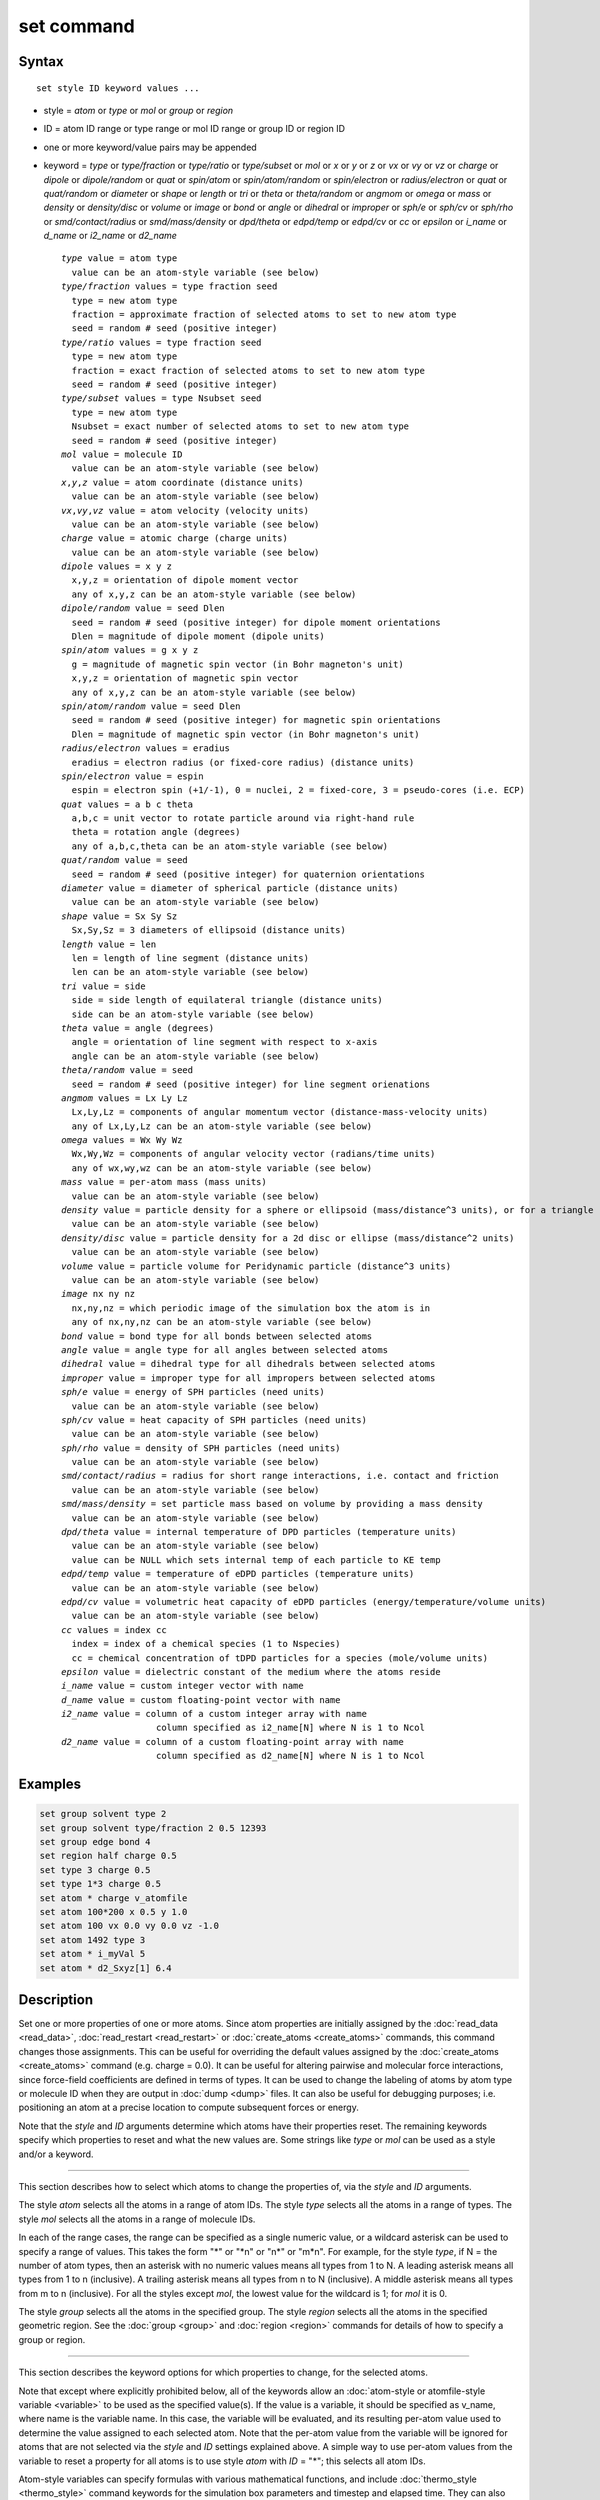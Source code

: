 .. index:: set

set command
===========

Syntax
""""""

.. parsed-literal::

   set style ID keyword values ...

* style = *atom* or *type* or *mol* or *group* or *region*
* ID = atom ID range or type range or mol ID range or group ID or region ID
* one or more keyword/value pairs may be appended
* keyword = *type* or *type/fraction* or *type/ratio* or *type/subset*
  or *mol* or *x* or *y* or *z* or *vx* or *vy* or *vz* or *charge* or
  *dipole* or *dipole/random* or *quat* or *spin/atom* or *spin/atom/random* or
  *spin/electron* or *radius/electron* or
  *quat* or *quat/random* or *diameter* or *shape* or *length* or *tri* or
  *theta* or *theta/random* or *angmom* or *omega* or
  *mass* or *density* or *density/disc* or
  *volume* or *image* or *bond* or *angle* or *dihedral* or
  *improper* or *sph/e* or *sph/cv* or *sph/rho* or
  *smd/contact/radius* or *smd/mass/density* or *dpd/theta* or
  *edpd/temp* or *edpd/cv* or *cc* or *epsilon* or
  *i_name* or *d_name* or *i2_name* or *d2_name*

  .. parsed-literal::

       *type* value = atom type
         value can be an atom-style variable (see below)
       *type/fraction* values = type fraction seed
         type = new atom type
         fraction = approximate fraction of selected atoms to set to new atom type
         seed = random # seed (positive integer)
       *type/ratio* values = type fraction seed
         type = new atom type
         fraction = exact fraction of selected atoms to set to new atom type
         seed = random # seed (positive integer)
       *type/subset* values = type Nsubset seed
         type = new atom type
         Nsubset = exact number of selected atoms to set to new atom type
         seed = random # seed (positive integer)
       *mol* value = molecule ID
         value can be an atom-style variable (see below)
       *x*,\ *y*,\ *z* value = atom coordinate (distance units)
         value can be an atom-style variable (see below)
       *vx*,\ *vy*,\ *vz* value = atom velocity (velocity units)
         value can be an atom-style variable (see below)
       *charge* value = atomic charge (charge units)
         value can be an atom-style variable (see below)
       *dipole* values = x y z
         x,y,z = orientation of dipole moment vector
         any of x,y,z can be an atom-style variable (see below)
       *dipole/random* value = seed Dlen
         seed = random # seed (positive integer) for dipole moment orientations
         Dlen = magnitude of dipole moment (dipole units)
       *spin/atom* values = g x y z
         g = magnitude of magnetic spin vector (in Bohr magneton's unit)
         x,y,z = orientation of magnetic spin vector
         any of x,y,z can be an atom-style variable (see below)
       *spin/atom/random* value = seed Dlen
         seed = random # seed (positive integer) for magnetic spin orientations
         Dlen = magnitude of magnetic spin vector (in Bohr magneton's unit)
       *radius/electron* values = eradius
         eradius = electron radius (or fixed-core radius) (distance units)
       *spin/electron* value = espin
         espin = electron spin (+1/-1), 0 = nuclei, 2 = fixed-core, 3 = pseudo-cores (i.e. ECP)
       *quat* values = a b c theta
         a,b,c = unit vector to rotate particle around via right-hand rule
         theta = rotation angle (degrees)
         any of a,b,c,theta can be an atom-style variable (see below)
       *quat/random* value = seed
         seed = random # seed (positive integer) for quaternion orientations
       *diameter* value = diameter of spherical particle (distance units)
         value can be an atom-style variable (see below)
       *shape* value = Sx Sy Sz
         Sx,Sy,Sz = 3 diameters of ellipsoid (distance units)
       *length* value = len
         len = length of line segment (distance units)
         len can be an atom-style variable (see below)
       *tri* value = side
         side = side length of equilateral triangle (distance units)
         side can be an atom-style variable (see below)
       *theta* value = angle (degrees)
         angle = orientation of line segment with respect to x-axis
         angle can be an atom-style variable (see below)
       *theta/random* value = seed
         seed = random # seed (positive integer) for line segment orienations
       *angmom* values = Lx Ly Lz
         Lx,Ly,Lz = components of angular momentum vector (distance-mass-velocity units)
         any of Lx,Ly,Lz can be an atom-style variable (see below)
       *omega* values = Wx Wy Wz
         Wx,Wy,Wz = components of angular velocity vector (radians/time units)
         any of wx,wy,wz can be an atom-style variable (see below)
       *mass* value = per-atom mass (mass units)
         value can be an atom-style variable (see below)
       *density* value = particle density for a sphere or ellipsoid (mass/distance\^3 units), or for a triangle (mass/distance\^2 units) or line (mass/distance units) particle
         value can be an atom-style variable (see below)
       *density/disc* value = particle density for a 2d disc or ellipse (mass/distance\^2 units)
         value can be an atom-style variable (see below)
       *volume* value = particle volume for Peridynamic particle (distance\^3 units)
         value can be an atom-style variable (see below)
       *image* nx ny nz
         nx,ny,nz = which periodic image of the simulation box the atom is in
         any of nx,ny,nz can be an atom-style variable (see below)
       *bond* value = bond type for all bonds between selected atoms
       *angle* value = angle type for all angles between selected atoms
       *dihedral* value = dihedral type for all dihedrals between selected atoms
       *improper* value = improper type for all impropers between selected atoms
       *sph/e* value = energy of SPH particles (need units)
         value can be an atom-style variable (see below)
       *sph/cv* value = heat capacity of SPH particles (need units)
         value can be an atom-style variable (see below)
       *sph/rho* value = density of SPH particles (need units)
         value can be an atom-style variable (see below)
       *smd/contact/radius* = radius for short range interactions, i.e. contact and friction
         value can be an atom-style variable (see below)
       *smd/mass/density* = set particle mass based on volume by providing a mass density
         value can be an atom-style variable (see below)
       *dpd/theta* value = internal temperature of DPD particles (temperature units)
         value can be an atom-style variable (see below)
         value can be NULL which sets internal temp of each particle to KE temp
       *edpd/temp* value = temperature of eDPD particles (temperature units)
         value can be an atom-style variable (see below)
       *edpd/cv* value = volumetric heat capacity of eDPD particles (energy/temperature/volume units)
         value can be an atom-style variable (see below)
       *cc* values = index cc
         index = index of a chemical species (1 to Nspecies)
         cc = chemical concentration of tDPD particles for a species (mole/volume units)
       *epsilon* value = dielectric constant of the medium where the atoms reside
       *i_name* value = custom integer vector with name
       *d_name* value = custom floating-point vector with name
       *i2_name* value = column of a custom integer array with name
                         column specified as i2_name[N] where N is 1 to Ncol
       *d2_name* value = column of a custom floating-point array with name
                         column specified as d2_name[N] where N is 1 to Ncol

Examples
""""""""

.. code-block:: LAMMPS

   set group solvent type 2
   set group solvent type/fraction 2 0.5 12393
   set group edge bond 4
   set region half charge 0.5
   set type 3 charge 0.5
   set type 1*3 charge 0.5
   set atom * charge v_atomfile
   set atom 100*200 x 0.5 y 1.0
   set atom 100 vx 0.0 vy 0.0 vz -1.0
   set atom 1492 type 3
   set atom * i_myVal 5
   set atom * d2_Sxyz[1] 6.4

Description
"""""""""""

Set one or more properties of one or more atoms.  Since atom
properties are initially assigned by the :doc:`read_data <read_data>`,
:doc:`read_restart <read_restart>` or :doc:`create_atoms <create_atoms>`
commands, this command changes those assignments.  This can be useful
for overriding the default values assigned by the
:doc:`create_atoms <create_atoms>` command (e.g. charge = 0.0).  It can
be useful for altering pairwise and molecular force interactions,
since force-field coefficients are defined in terms of types.  It can
be used to change the labeling of atoms by atom type or molecule ID
when they are output in :doc:`dump <dump>` files.  It can also be useful
for debugging purposes; i.e. positioning an atom at a precise location
to compute subsequent forces or energy.

Note that the *style* and *ID* arguments determine which atoms have
their properties reset.  The remaining keywords specify which
properties to reset and what the new values are.  Some strings like
*type* or *mol* can be used as a style and/or a keyword.

----------

This section describes how to select which atoms to change
the properties of, via the *style* and *ID* arguments.

The style *atom* selects all the atoms in a range of atom IDs.  The
style *type* selects all the atoms in a range of types.  The style
*mol* selects all the atoms in a range of molecule IDs.

In each of the range cases, the range can be specified as a single
numeric value, or a wildcard asterisk can be used to specify a range
of values.  This takes the form "\*" or "\*n" or "n\*" or "m\*n".  For
example, for the style *type*, if N = the number of atom types, then
an asterisk with no numeric values means all types from 1 to N.  A
leading asterisk means all types from 1 to n (inclusive).  A trailing
asterisk means all types from n to N (inclusive).  A middle asterisk
means all types from m to n (inclusive).  For all the styles except
*mol*, the lowest value for the wildcard is 1; for *mol* it is 0.

The style *group* selects all the atoms in the specified group.  The
style *region* selects all the atoms in the specified geometric
region.  See the :doc:`group <group>` and :doc:`region <region>` commands
for details of how to specify a group or region.

----------

This section describes the keyword options for which properties to
change, for the selected atoms.

Note that except where explicitly prohibited below, all of the
keywords allow an :doc:`atom-style or atomfile-style variable
<variable>` to be used as the specified value(s).  If the value is a
variable, it should be specified as v_name, where name is the
variable name.  In this case, the variable will be evaluated, and its
resulting per-atom value used to determine the value assigned to each
selected atom.  Note that the per-atom value from the variable will be
ignored for atoms that are not selected via the *style* and *ID*
settings explained above.  A simple way to use per-atom values from
the variable to reset a property for all atoms is to use style *atom*
with *ID* = "\*"; this selects all atom IDs.

Atom-style variables can specify formulas with various mathematical
functions, and include :doc:`thermo_style <thermo_style>` command
keywords for the simulation box parameters and timestep and elapsed
time.  They can also include per-atom values, such as atom
coordinates.  Thus it is easy to specify a time-dependent or
spatially-dependent set of per-atom values.  As explained on the
:doc:`variable <variable>` doc page, atomfile-style variables can be
used in place of atom-style variables, and thus as arguments to the
set command.  Atomfile-style variables read their per-atoms values
from a file.

.. note::

   Atom-style and atomfile-style variables return floating point
   per-atom values.  If the values are assigned to an integer variable,
   such as the molecule ID, then the floating point value is truncated to
   its integer portion, e.g. a value of 2.6 would become 2.

Keyword *type* sets the atom type for all selected atoms.  The
specified value must be from 1 to ntypes, where ntypes was set by the
:doc:`create_box <create_box>` command or the *atom types* field in the
header of the data file read by the :doc:`read_data <read_data>`
command.

Keyword *type/fraction* sets the atom type for a fraction of the
selected atoms.  The actual number of atoms changed is not guaranteed
to be exactly the specified fraction (0 <= *fraction* <= 1), but
should be statistically close.  Random numbers are used in such a way
that a particular atom is changed or not changed, regardless of how
many processors are being used.  This keyword does not allow use of an
atom-style variable.

Keywords *type/ratio* and *type/subset* also set the atom type for a
fraction of the selected atoms.  The actual number of atoms changed
will be exactly the requested number.  For *type/ratio* the specified
fraction (0 <= *fraction* <= 1) determines the number.  For
*type/subset*, the specified *Nsubset* is the number.  An iterative
algorithm is used which ensures the correct number of atoms are
selected, in a perfectly random fashion.  Which atoms are selected
will change with the number of processors used.  These keywords do not
allow use of an atom-style variable.

Keyword *mol* sets the molecule ID for all selected atoms.  The
:doc:`atom style <atom_style>` being used must support the use of
molecule IDs.

Keywords *x*, *y*, *z*, and *charge* set the coordinates or
charge of all selected atoms.  For *charge*, the :doc:`atom style
<atom_style>` being used must support the use of atomic
charge. Keywords *vx*, *vy*, and *vz* set the velocities of all
selected atoms.

Keyword *dipole* uses the specified x,y,z values as components of a
vector to set as the orientation of the dipole moment vectors of the
selected atoms.  The magnitude of the dipole moment is set by the
length of this orientation vector.

Keyword *dipole/random* randomizes the orientation of the dipole
moment vectors for the selected atoms and sets the magnitude of each
to the specified *Dlen* value.  For 2d systems, the z component of the
orientation is set to 0.0.  Random numbers are used in such a way that
the orientation of a particular atom is the same, regardless of how
many processors are being used.  This keyword does not allow use of an
atom-style variable.

.. versionchanged:: 15Sep2022

Keyword *spin/atom* uses the specified g value to set the magnitude of the
magnetic spin vectors, and the x,y,z values as components of a vector
to set as the orientation of the magnetic spin vectors of the selected
atoms.  This keyword was previously called *spin*.

.. versionchanged:: 15Sep2022

Keyword *spin/atom/random* randomizes the orientation of the magnetic spin
vectors for the selected atoms and sets the magnitude of each to the
specified *Dlen* value.  This keyword was previously called *spin/random*.

.. versionadded:: 15Sep2022

Keyword *radius/electron* uses the specified value to set the radius of
electrons or fixed cores.

.. versionadded:: 15Sep2022

Keyword *spin/electron* sets the spin of an electron (+/- 1) or indicates
nuclei (=0), fixed-cores (=2), or pseudo-cores (= 3).

Keyword *quat* uses the specified values to create a quaternion
(4-vector) that represents the orientation of the selected atoms.  The
particles must define a quaternion for their orientation
(e.g. ellipsoids, triangles, body particles) as defined by the
:doc:`atom_style <atom_style>` command.  Note that particles defined by
:doc:`atom_style ellipsoid <atom_style>` have 3 shape parameters.  The 3
values must be non-zero for each particle set by this command.  They
are used to specify the aspect ratios of an ellipsoidal particle,
which is oriented by default with its x-axis along the simulation
box's x-axis, and similarly for y and z.  If this body is rotated (via
the right-hand rule) by an angle theta around a unit rotation vector
(a,b,c), then the quaternion that represents its new orientation is
given by (cos(theta/2), a\*sin(theta/2), b\*sin(theta/2),
c\*sin(theta/2)).  The theta and a,b,c values are the arguments to the
*quat* keyword.  LAMMPS normalizes the quaternion in case (a,b,c) was
not specified as a unit vector.  For 2d systems, the a,b,c values are
ignored, since a rotation vector of (0,0,1) is the only valid choice.

Keyword *quat/random* randomizes the orientation of the quaternion for
the selected atoms.  The particles must define a quaternion for their
orientation (e.g. ellipsoids, triangles, body particles) as defined by
the :doc:`atom_style <atom_style>` command.  Random numbers are used in
such a way that the orientation of a particular atom is the same,
regardless of how many processors are being used.  For 2d systems,
only orientations in the xy plane are generated.  As with keyword
*quat*, for ellipsoidal particles, the 3 shape values must be non-zero
for each particle set by this command.  This keyword does not allow
use of an atom-style variable.

Keyword *diameter* sets the size of the selected atoms.  The particles
must be finite-size spheres as defined by the :doc:`atom_style sphere
<atom_style>` command.  The diameter of a particle can be set to 0.0,
which means they will be treated as point particles.  Note that this
command does not adjust the particle mass, even if it was defined with
a density, e.g. via the :doc:`read_data <read_data>` command.

Keyword *shape* sets the size and shape of the selected atoms.  The
particles must be ellipsoids as defined by the :doc:`atom_style
ellipsoid <atom_style>` command.  The *Sx*, *Sy*, *Sz* settings
are the 3 diameters of the ellipsoid in each direction.  All 3 can be
set to the same value, which means the ellipsoid is effectively a
sphere.  They can also all be set to 0.0 which means the particle will
be treated as a point particle.  Note that this command does not
adjust the particle mass, even if it was defined with a density,
e.g. via the :doc:`read_data <read_data>` command.

Keyword *length* sets the length of selected atoms.  The particles
must be line segments as defined by the :doc:`atom_style line
<atom_style>` command.  If the specified value is non-zero the line
segment is (re)set to a length = the specified value, centered around
the particle position, with an orientation along the x-axis.  If the
specified value is 0.0, the particle will become a point particle.
Note that this command does not adjust the particle mass, even if it
was defined with a density, e.g. via the :doc:`read_data <read_data>`
command.

Keyword *tri* sets the size of selected atoms.  The particles must be
triangles as defined by the :doc:`atom_style tri <atom_style>` command.
If the specified value is non-zero the triangle is (re)set to be an
equilateral triangle in the xy plane with side length = the specified
value, with a centroid at the particle position, with its base
parallel to the x axis, and the y-axis running from the center of the
base to the top point of the triangle.  If the specified value is 0.0,
the particle will become a point particle.  Note that this command
does not adjust the particle mass, even if it was defined with a
density, e.g. via the :doc:`read_data <read_data>` command.

Keyword *theta* sets the orientation of selected atoms.  The particles
must be line segments as defined by the :doc:`atom_style line
<atom_style>` command.  The specified value is used to set the
orientation angle of the line segments with respect to the x axis.

Keyword *theta/random* randomizes the orientation of theta for the
selected atoms.  The particles must be line segments as defined by the
:doc:`atom_style line <atom_style>` command.  Random numbers are used in
such a way that the orientation of a particular atom is the same,
regardless of how many processors are being used.  This keyword does
not allow use of an atom-style variable.

Keyword *angmom* sets the angular momentum of selected atoms.  The
particles must be ellipsoids as defined by the :doc:`atom_style
ellipsoid <atom_style>` command or triangles as defined by the
:doc:`atom_style tri <atom_style>` command.  The angular momentum
vector of the particles is set to the 3 specified components.

Keyword *omega* sets the angular velocity of selected atoms.  The
particles must be spheres as defined by the :doc:`atom_style sphere
<atom_style>` command.  The angular velocity vector of the particles is
set to the 3 specified components.

Keyword *mass* sets the mass of all selected particles.  The particles
must have a per-atom mass attribute, as defined by the :doc:`atom_style
<atom_style>` command.  See the "mass" command for how to set mass
values on a per-type basis.

Keyword *density* or *density/disc* also sets the mass of all selected
particles, but in a different way.  The particles must have a per-atom
mass attribute, as defined by the :doc:`atom_style <atom_style>`
command.  If the atom has a radius attribute (see :doc:`atom_style
sphere <atom_style>`) and its radius is non-zero, its mass is set from
the density and particle volume for 3d systems (the input density is
assumed to be in mass/distance\^3 units).  For 2d, the default is for
LAMMPS to model particles with a radius attribute as spheres.  However,
if the *density/disc* keyword is used, then they can be modeled as 2d
discs (circles).  Their mass is set from the density and particle area
(the input density is assumed to be in mass/distance\^2 units).

If the atom has a shape attribute (see :doc:`atom_style ellipsoid
<atom_style>`) and its 3 shape parameters are non-zero, then its mass is
set from the density and particle volume (the input density is assumed
to be in mass/distance\^3 units).  The *density/disc* keyword has no
effect; it does not (yet) treat 3d ellipsoids as 2d ellipses.

If the atom has a length attribute (see :doc:`atom_style line
<atom_style>`) and its length is non-zero, then its mass is set from the
density and line segment length (the input density is assumed to be in
mass/distance units).  If the atom has an area attribute (see
:doc:`atom_style tri <atom_style>`) and its area is non-zero, then its
mass is set from the density and triangle area (the input density is
assumed to be in mass/distance\^2 units).

If none of these cases are valid, then the mass is set to the density
value directly (the input density is assumed to be in mass units).

Keyword *volume* sets the volume of all selected particles.  Currently,
only the :doc:`atom_style peri <atom_style>` command defines particles
with a volume attribute.  Note that this command does not adjust the
particle mass.

Keyword *image* sets which image of the simulation box the atom is
considered to be in.  An image of 0 means it is inside the box as
defined.  A value of 2 means add 2 box lengths to get the true value.  A
value of -1 means subtract 1 box length to get the true value.  LAMMPS
updates these flags as atoms cross periodic boundaries during the
simulation.  The flags can be output with atom snapshots via the
:doc:`dump <dump>` command.  If a value of NULL is specified for any of
nx,ny,nz, then the current image value for that dimension is unchanged.
For non-periodic dimensions only a value of 0 can be specified.  This
command can be useful after a system has been equilibrated and atoms
have diffused one or more box lengths in various directions.  This
command can then reset the image values for atoms so that they are
effectively inside the simulation box, e.g if a diffusion coefficient is
about to be measured via the :doc:`compute msd <compute_msd>` command.
Care should be taken not to reset the image flags of two atoms in a bond
to the same value if the bond straddles a periodic boundary (rather they
should be different by +/- 1).  This will not affect the dynamics of a
simulation, but may mess up analysis of the trajectories if a LAMMPS
diagnostic or your own analysis relies on the image flags to unwrap a
molecule which straddles the periodic box.

Keywords *bond*, *angle*, *dihedral*, and *improper*, set the bond type
(angle type, etc) of all bonds (angles, etc) of selected atoms to the
specified value from 1 to nbondtypes (nangletypes, etc).  All atoms in a
particular bond (angle, etc) must be selected atoms in order for the
change to be made.  The value of nbondtype (nangletypes, etc) was set by
the *bond types* (\ *angle types*, etc) field in the header of the data
file read by the :doc:`read_data <read_data>` command.  These keywords
do not allow use of an atom-style variable.

Keywords *sph/e*, *sph/cv*, and *sph/rho* set the energy, heat capacity,
and density of smoothed particle hydrodynamics (SPH) particles.  See
`this PDF guide <PDF/SPH_LAMMPS_userguide.pdf>`_ to using SPH in LAMMPS.

Keyword *smd/mass/density* sets the mass of all selected particles, but
it is only applicable to the Smooth Mach Dynamics package MACHDYN.  It
assumes that the particle volume has already been correctly set and
calculates particle mass from the provided mass density value.

Keyword *smd/contact/radius* only applies to simulations with the Smooth
Mach Dynamics package MACHDYN.  Itsets an interaction radius for
computing short-range interactions, e.g. repulsive forces to prevent
different individual physical bodies from penetrating each other. Note
that the SPH smoothing kernel diameter used for computing long range,
nonlocal interactions, is set using the *diameter* keyword.

Keyword *dpd/theta* sets the internal temperature of a DPD particle as
defined by the DPD-REACT package.  If the specified value is a number it
must be >= 0.0.  If the specified value is NULL, then the kinetic
temperature Tkin of each particle is computed as 3/2 k Tkin = KE = 1/2 m
v\^2 = 1/2 m (vx\*vx+vy\*vy+vz\*vz).  Each particle's internal
temperature is set to Tkin.  If the specified value is an atom-style
variable, then the variable is evaluated for each particle.  If a value
>= 0.0, the internal temperature is set to that value.  If it is < 0.0,
the computation of Tkin is performed and the internal temperature is set
to that value.

Keywords *edpd/temp* and *edpd/cv* set the temperature and volumetric
heat capacity of an eDPD particle as defined by the DPD-MESO package.
Currently, only :doc:`atom_style edpd <atom_style>` defines particles
with these attributes. The values for the temperature and heat capacity
must be positive.

Keyword *cc* sets the chemical concentration of a tDPD particle for a
specified species as defined by the DPD-MESO package. Currently, only
:doc:`atom_style tdpd <atom_style>` defines particles with this
attribute. An integer for "index" selects a chemical species (1 to
Nspecies) where Nspecies is set by the atom_style command. The value for
the chemical concentration must be >= 0.0.

Keyword *epsilon* sets the dielectric constant of a particle, precisely
of the medium where the particle resides as defined by the DIELECTRIC
package. Currently, only :doc:`atom_style dielectric <atom_style>`
defines particles with this attribute. The value for the dielectric
constant must be >= 0.0.  Note that the set command with this keyword
will rescale the particle charge accordingly so that the real charge
(e.g., as read from a data file) stays intact. To change the real
charges, one needs to use the set command with the *charge*
keyword. Care must be taken to ensure that the real and scaled charges,
and dielectric constants are consistent.

Keywords *i_name*, *d_name*, *i2_name*, *d2_name* refer to custom
per-atom integer and floating-point vectors or arrays that have been
added via the :doc:`fix property/atom <fix_property_atom>` command.
When that command is used specific names are given to each attribute
which are the "name" portion of these keywords.  For arrays *i2_name*
and *d2_name*, the column of the array must also be included following
the name in brackets: e.g. d2_xyz[2], i2_mySpin[3].

Restrictions
""""""""""""

You cannot set an atom attribute (e.g. *mol* or *q* or *volume*\ ) if
the :doc:`atom_style <atom_style>` does not have that attribute.

This command requires inter-processor communication to coordinate the
setting of bond types (angle types, etc).  This means that your system
must be ready to perform a simulation before using one of these
keywords (force fields set, atom mass set, etc).  This is not
necessary for other keywords.

Using the *region* style with the bond (angle, etc) keywords can give
unpredictable results if there are bonds (angles, etc) that straddle
periodic boundaries.  This is because the region may only extend up to
the boundary and partner atoms in the bond (angle, etc) may have
coordinates outside the simulation box if they are ghost atoms.

Related commands
""""""""""""""""

:doc:`create_box <create_box>`, :doc:`create_atoms <create_atoms>`,
:doc:`read_data <read_data>`

Default
"""""""

none

